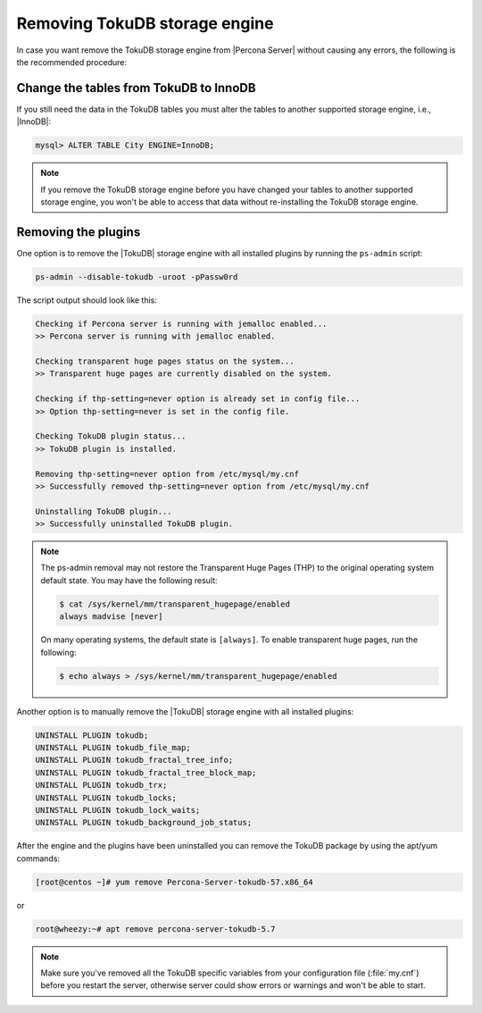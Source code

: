 .. _removing_tokudb:

================================
 Removing TokuDB storage engine
================================

In case you want remove the TokuDB storage engine from |Percona Server| without causing any errors, the following is the recommended procedure:

Change the tables from TokuDB to InnoDB
---------------------------------------

If you still need the data in the TokuDB tables you must alter the tables to another supported storage engine, i.e., |InnoDB|:

.. code-block:: mysql

   mysql> ALTER TABLE City ENGINE=InnoDB;

.. note:: 

   If you remove the TokuDB storage engine before you have changed your tables to another supported storage engine, you won't be able to access that data without re-installing the TokuDB storage engine.

Removing the plugins
--------------------

One option is to remove the |TokuDB| storage engine with all installed plugins by running the ``ps-admin`` script:

.. code-block:: bash

  ps-admin --disable-tokudb -uroot -pPassw0rd

The script output should look like this: 

.. code-block:: bash

  Checking if Percona server is running with jemalloc enabled...
  >> Percona server is running with jemalloc enabled.

  Checking transparent huge pages status on the system...
  >> Transparent huge pages are currently disabled on the system.

  Checking if thp-setting=never option is already set in config file...
  >> Option thp-setting=never is set in the config file.

  Checking TokuDB plugin status...
  >> TokuDB plugin is installed.

  Removing thp-setting=never option from /etc/mysql/my.cnf
  >> Successfully removed thp-setting=never option from /etc/mysql/my.cnf

  Uninstalling TokuDB plugin...
  >> Successfully uninstalled TokuDB plugin.

.. note:: 
    The ps-admin removal may not restore the Transparent Huge Pages (THP) to the original operating system default state. You may have the following result:

    ..  code-block:: bash

        $ cat /sys/kernel/mm/transparent_hugepage/enabled
        always madvise [never]

    On many operating systems, the default state is ``[always]``. To enable transparent huge pages, run the following:

    .. code-block:: bash

        $ echo always > /sys/kernel/mm/transparent_hugepage/enabled

Another option is to manually remove the |TokuDB| storage engine with all installed plugins:

.. code-block:: mysql

 UNINSTALL PLUGIN tokudb; 
 UNINSTALL PLUGIN tokudb_file_map;
 UNINSTALL PLUGIN tokudb_fractal_tree_info;
 UNINSTALL PLUGIN tokudb_fractal_tree_block_map;
 UNINSTALL PLUGIN tokudb_trx;
 UNINSTALL PLUGIN tokudb_locks;
 UNINSTALL PLUGIN tokudb_lock_waits;
 UNINSTALL PLUGIN tokudb_background_job_status;

After the engine and the plugins have been uninstalled you can remove the TokuDB package by using the apt/yum commands: 

.. code-block:: bash

 [root@centos ~]# yum remove Percona-Server-tokudb-57.x86_64

or

.. code-block:: bash

 root@wheezy:~# apt remove percona-server-tokudb-5.7
 
.. note::

   Make sure you've removed all the TokuDB specific variables from your configuration file (:file:`my.cnf`) before you restart the server, otherwise server could show errors or warnings and won't be able to start.




